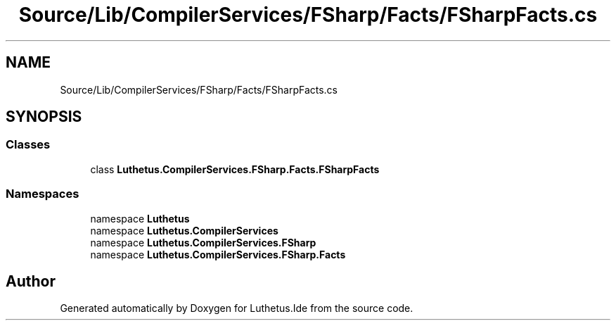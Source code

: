 .TH "Source/Lib/CompilerServices/FSharp/Facts/FSharpFacts.cs" 3 "Version 1.0.0" "Luthetus.Ide" \" -*- nroff -*-
.ad l
.nh
.SH NAME
Source/Lib/CompilerServices/FSharp/Facts/FSharpFacts.cs
.SH SYNOPSIS
.br
.PP
.SS "Classes"

.in +1c
.ti -1c
.RI "class \fBLuthetus\&.CompilerServices\&.FSharp\&.Facts\&.FSharpFacts\fP"
.br
.in -1c
.SS "Namespaces"

.in +1c
.ti -1c
.RI "namespace \fBLuthetus\fP"
.br
.ti -1c
.RI "namespace \fBLuthetus\&.CompilerServices\fP"
.br
.ti -1c
.RI "namespace \fBLuthetus\&.CompilerServices\&.FSharp\fP"
.br
.ti -1c
.RI "namespace \fBLuthetus\&.CompilerServices\&.FSharp\&.Facts\fP"
.br
.in -1c
.SH "Author"
.PP 
Generated automatically by Doxygen for Luthetus\&.Ide from the source code\&.
